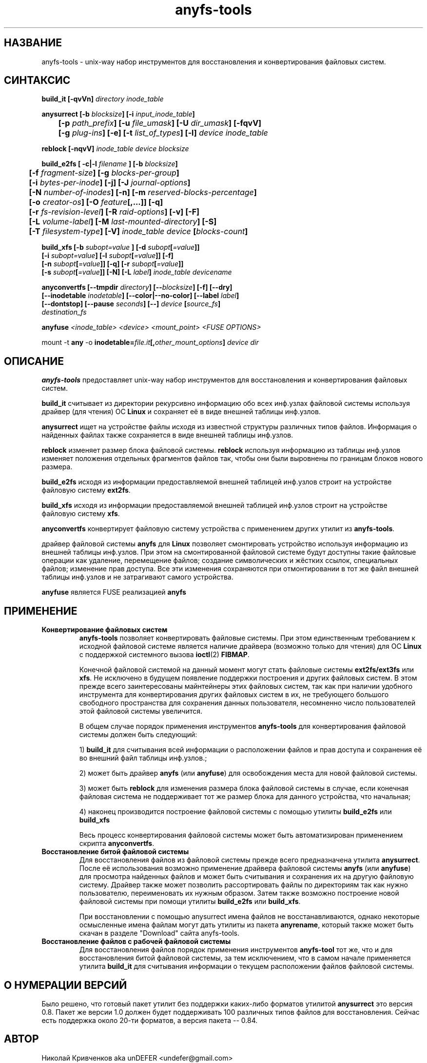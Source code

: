 .TH anyfs-tools 8 "20 Nov 2006" "Version 0.84.9"
.SH "НАЗВАНИЕ"
anyfs-tools \- unix-way набор инструментов для восстановления и конвертирования\
 файловых систем.
.SH "СИНТАКСИС"
.nf
.BI "build_it [\-qvVn] " "directory inode_table"

.BI "anysurrect [\-b " blocksize "] [\-i " input_inode_table "]"
.BI "	[\-p " path_prefix "] [\-u " file_umask "] [\-U " dir_umask "] [\-fqvV] "
.BI "	[\-g " plug-ins "] [\-e] [\-t" " list_of_types" "] [\-l] " "device inode_table"

.BI "reblock [\-nqvV] " "inode_table device blocksize"

.BI "build_e2fs [ \-c|\-l " filename " ] [\-b " blocksize "]"
.BI "	[\-f " fragment-size "] [\-g " blocks-per-group "]"
.BI "	[\-i " bytes-per-inode "] [\-j] [\-J " journal-options "]"
.BI "	[\-N " number-of-inodes "] [-n] [\-m " reserved-blocks-percentage "]"
.BI "	[\-o " creator-os "] [\-O " feature "[,...]] [\-q]"
.BI "	[\-r " fs-revision-level "] [\-R " raid-options "] [\-v] [\-F]"
.BI "	[\-L " volume-label "] [\-M " last-mounted-directory "] [\-S]"
.BI "	[\-T " filesystem-type "] [\-V] " "inode_table device " [ blocks-count ]

.BI "build_xfs [\-b " subopt=value " ] [\-d " subopt [ =value "]]"
.BI "   [\-i " subopt=value "] [\-l " subopt [ =value "]] [\-f]"
.BI "   [\-n " subopt [ =value "]] [\-q] [\-r " subopt [ =value "]]"
.BI "   [\-s " subopt [ =value "]] [\-N] [\-L " label "] " "inode_table devicename "

.BI "anyconvertfs [\-\-tmpdir " directory "] [\-\-" blocksize "] [\-f] [\-\-dry]"
.BI "   [\-\-inodetable " inodetable "] [\-\-color|\-\-no\-color] [\-\-label" " label" "] "
.BI "   [--dontstop] [--pause " seconds "] [\-\-] " device " [" source_fs ]
.IB "    destination_fs"
.fi

.BI "anyfuse " "<inode_table> <device> <mount_point> <FUSE OPTIONS>"

.RB "mount -t " any " -o
.BI inodetable= file.it "[," other_mount_options ] " device dir"

.SH "ОПИСАНИЕ"

.B anyfs-tools
предоставляет unix-way набор инструментов для восстановления и конвертирования \
файловых систем.

.B build_it 
считывает из директории рекурсивно информацию обо всех \
инф.узлах файловой системы используя драйвер (для чтения) ОС 
.B Linux
и сохраняет её в виде внешней таблицы инф.узлов.

.B anysurrect 
ищет на устройстве файлы исходя из известной структуры \
различных типов файлов. Информация о найденных файлах также сохраняется \
в виде внешней таблицы инф.узлов.

.B reblock 
изменяет размер блока файловой системы.
.B reblock
используя информацию из таблицы инф.узлов изменяет положения \
отдельных фрагментов файлов так, чтобы они были выровнены по границам \
блоков нового размера.

.B build_e2fs
исходя из информации предоставляемой внешней таблицей инф.узлов \
строит на устройстве файловую систему 
.BR ext2fs .

.B build_xfs
исходя из информации предоставляемой внешней таблицей инф.узлов \
строит на устройстве файловую систему 
.BR xfs .

.B anyconvertfs
конвертирует файловую систему устройства с применением других утилит \
из
.BR anyfs-tools .

драйвер файловой системы 
.B anyfs 
для 
.B Linux
позволяет смонтировать \
устройство используя информацию из внешней таблицы инф.узлов. \
При этом на смонтированной файловой системе будут доступны такие \
файловые операции как удаление, перемещение файлов; создание \
символических и жёстких ссылок, специальных файлов; изменение прав доступа. \
Все эти изменения сохраняются при отмонтировании в тот же файл \
внешней таблицы инф.узлов и не затрагивают самого устройства.

.B anyfuse 
является FUSE реализацией 
.B anyfs
	
.SH "ПРИМЕНЕНИЕ"
.TP
.B Конвертирование файловых систем
.B anyfs-tools
позволяет конвертировать файловые системы. При этом единственным \
требованием к исходной файловой системе является наличие драйвера \
(возможно только для чтения) для ОС
.B Linux
с поддержкой системного вызова 
.BR ioctl (2) " FIBMAP" .

Конечной файловой системой на данный момент могут стать файловые системы
.BR ext2fs/ext3fs " или " xfs .
Не исключено в будущем появление поддержки построения и других \
файловых систем. В этом прежде всего заинтересованы майнтейнеры этих \
файловых систем, так как при наличии удобного инструмента для конвертирования \
других файловых систем в их, не требующего большого свободного пространства \
для сохранения данных пользователя, несомненно число пользователей этой \
файловой системы увеличится.

В общем случае порядок применения инструментов
.B anyfs-tools
для конвертирования файловой системы должен быть следующий:

1)
.B build_it
для считывания всей информации о расположении файлов и прав доступа \
и сохранения её во внешний файл таблицы инф.узлов.; 

2) может быть драйвер
.B anyfs
(или 
.BR anyfuse ")"
для освобождения места для новой файловой системы.

3) может быть
.B reblock
для изменения размера блока файловой системы в случае, если конечная файловая \
система не поддерживает тот же размер блока для данного устройства, что \
начальная;

4) наконец производится построение файловой системы с помощью утилиты
.BR build_e2fs " или " build_xfs

Весь процесс конвертирования файловой системы может быть автоматизирован \
применением скрипта
.BR anyconvertfs .

.TP
.B Восстановление битой файловой системы
Для восстановления файлов из файловой системы прежде всего предназначена утилита
.BR anysurrect .
После её использования возможно применение драйвера файловой системы
.B anyfs
(или 
.BR anyfuse ")"
для просмотра найденных файлов и может быть считывания и сохранения их \
на другую файловую систему. Драйвер также может позволить рассортировать \
файлы по директориям так как нужно пользователю, переименовать их \
нужным образом. \
Затем также возможно построение новой файловой системы при помощи утилиты
.BR build_e2fs " или " build_xfs .

При восстановлении с помощью anysurrect имена файлов не восстанавливаются, \
однако некоторые осмысленные имена файлам могут дать утилиты из пакета
.BR anyrename ,
который также может быть скачан в разделе "Download" сайта anyfs-tools.

.TP
.B Восстановление файлов с рабочей файловой системы
Для восстановления файлов порядок применения инструментов
.B anyfs-tool
тот же, что и для восстановления битой файловой системы, за тем исключением, \
что в самом начале применяется утилита
.B build_it
для считывания информации о текущем расположении файлов файловой системы.

.SH "О НУМЕРАЦИИ ВЕРСИЙ"
Было решено, что готовый пакет утилит без поддержки каких-либо \
форматов утилитой
.B anysurrect
это версия 0.8. Пакет же версии 1.0 должен будет поддерживать \
100 различных типов файлов для восстановления. \
Сейчас есть поддержка около 20-ти форматов, а версия пакета -- 0.84.

.SH "АВТОР"
Николай Кривченков aka unDEFER <undefer@gmail.com>

.SH "СООБЩЕНИЯ ОБ ОШИБКАХ"
Сообщения о любых проблемах с применением пакета
.B anyfs-tools
направляйте по адресу:
undefer@gmail.com

.SH "ЗАПРОСЫ ВОЗМОЖНОСТЕЙ"
Запросы о поддержки различных новых типов файлов также шлите на
undefer@gmail.com

Так я буду знать на какие форматы следует обратить внимание в первую очередь.

.SH "ДОСТУПНОСТЬ"
Последнюю версию пакета вы можете получить на сайте проекта: \
http://anyfs-tools.sourceforge.net

.SH "СМ. ТАКЖЕ"
.BR build_it(8),
.BR anysurrect(8),
.BR reblock(8),
.BR build_e2fs(8),
.BR build_xfs(8),
.BR anyconvertfs(8),
.BR anyfs(8),
.BR anyfuse(8),
.BR mount(8),
.BR anyfs_inode_table(5),
.BR anysurrect-plugins(3),
.BR libany(3),
.BR ioctl(2),
.BR ioctl_list(2)
